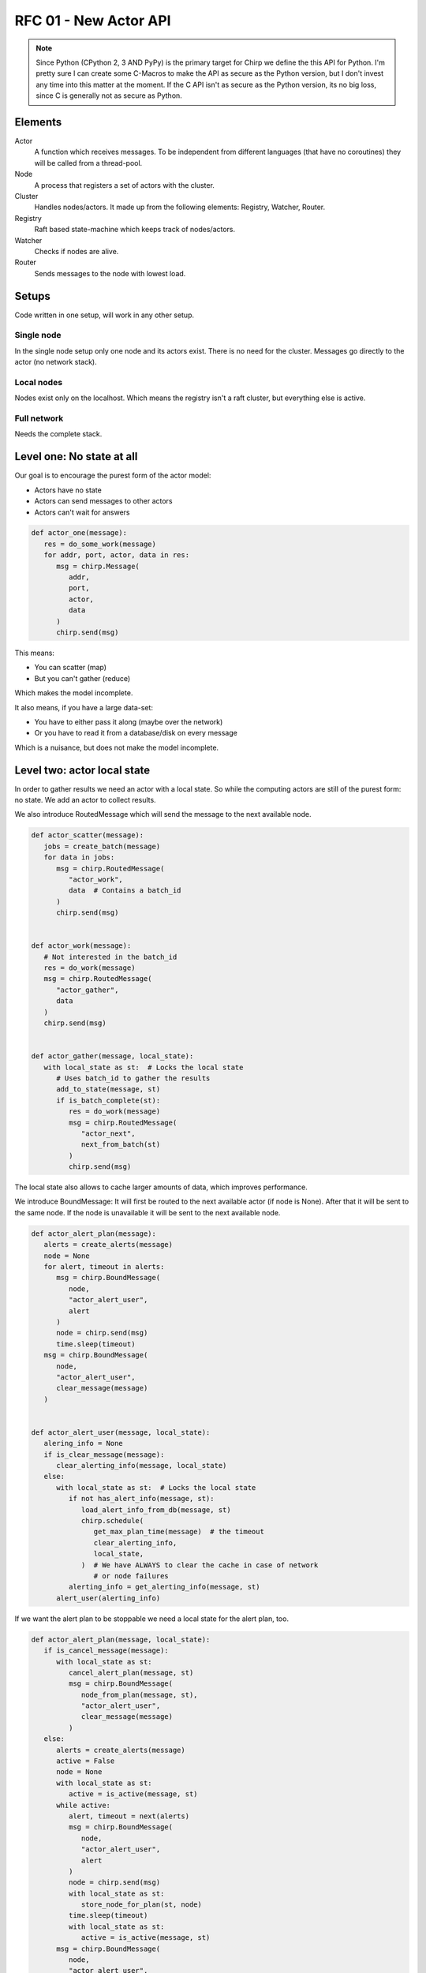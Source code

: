 ======================
RFC 01 - New Actor API
======================

.. note::

   Since Python (CPython 2, 3 AND PyPy) is the primary target for Chirp we
   define the this API for Python. I'm pretty sure I can create some C-Macros to
   make the API as secure as the Python version, but I don't invest any time
   into this matter at the moment. If the C API isn't as secure as the Python
   version, its no big loss, since C is generally not as secure as Python.

Elements
========

Actor
   A function which receives messages. To be independent from different
   languages (that have no coroutines) they will be called from a thread-pool.

Node
   A process that registers a set of actors with the cluster.

Cluster
   Handles nodes/actors. It made up from the following elements: Registry,
   Watcher, Router.

Registry
   Raft based state-machine which keeps track of nodes/actors.

Watcher
   Checks if nodes are alive.

Router
   Sends messages to the node with lowest load.

Setups
======

Code written in one setup, will work in any other setup.

Single node
-----------

In the single node setup only one node and its actors exist. There is no need
for the cluster. Messages go directly to the actor (no network stack).

Local nodes
-----------

Nodes exist only on the localhost. Which means the registry isn't a raft
cluster, but everything else is active.

Full network
------------

Needs the complete stack.

Level one: No state at all
==========================

Our goal is to encourage the purest form of the actor model:

* Actors have no state
* Actors can send messages to other actors
* Actors can't wait for answers


.. code-block:: python

   def actor_one(message):
      res = do_some_work(message)
      for addr, port, actor, data in res:
         msg = chirp.Message(
            addr,
            port,
            actor,
            data
         )
         chirp.send(msg)

This means:

* You can scatter (map)
* But you can't gather (reduce)

Which makes the model incomplete.

It also means, if you have a large data-set:

* You have to either pass it along (maybe over the network)
* Or you have to read it from a database/disk on every message

Which is a nuisance, but does not make the model incomplete.

Level two: actor local state
============================

In order to gather results we need an actor with a local state. So while the
computing actors are still of the purest form: no state. We add an actor to
collect results.

We also introduce RoutedMessage which will send the message to the next
available node.

.. code-block:: python

   def actor_scatter(message):
      jobs = create_batch(message)
      for data in jobs:
         msg = chirp.RoutedMessage(
            "actor_work",
            data  # Contains a batch_id
         )
         chirp.send(msg)


   def actor_work(message):
      # Not interested in the batch_id
      res = do_work(message)
      msg = chirp.RoutedMessage(
         "actor_gather",
         data
      )
      chirp.send(msg)


   def actor_gather(message, local_state):
      with local_state as st:  # Locks the local state
         # Uses batch_id to gather the results
         add_to_state(message, st)
         if is_batch_complete(st):
            res = do_work(message)
            msg = chirp.RoutedMessage(
               "actor_next",
               next_from_batch(st)
            )
            chirp.send(msg)


The local state also allows to cache larger amounts of data, which improves
performance.

We introduce BoundMessage: It will first be routed to the next available actor
(if node is None). After that it will be sent to the same node. If the node is
unavailable it will be sent to the next available node.

.. code-block:: python

   def actor_alert_plan(message):
      alerts = create_alerts(message)
      node = None
      for alert, timeout in alerts:
         msg = chirp.BoundMessage(
            node,
            "actor_alert_user",
            alert
         )
         node = chirp.send(msg)
         time.sleep(timeout)
      msg = chirp.BoundMessage(
         node,
         "actor_alert_user",
         clear_message(message)
      )


   def actor_alert_user(message, local_state):
      alering_info = None
      if is_clear_message(message):
         clear_alerting_info(message, local_state)
      else:
         with local_state as st:  # Locks the local state
            if not has_alert_info(message, st):
               load_alert_info_from_db(message, st)
               chirp.schedule(
                  get_max_plan_time(message)  # the timeout
                  clear_alerting_info,
                  local_state,
               )  # We have ALWAYS to clear the cache in case of network
                  # or node failures
            alerting_info = get_alerting_info(message, st)
         alert_user(alerting_info)

If we want the alert plan to be stoppable we need a local state for the alert
plan, too.

.. code-block:: python

   def actor_alert_plan(message, local_state):
      if is_cancel_message(message):
         with local_state as st:
            cancel_alert_plan(message, st)
            msg = chirp.BoundMessage(
               node_from_plan(message, st),
               "actor_alert_user",
               clear_message(message)
            )
      else:
         alerts = create_alerts(message)
         active = False
         node = None
         with local_state as st:
            active = is_active(message, st)
         while active:
            alert, timeout = next(alerts)
            msg = chirp.BoundMessage(
               node, 
               "actor_alert_user",
               alert
            )
            node = chirp.send(msg)
            with local_state as st:
               store_node_for_plan(st, node)
            time.sleep(timeout)
            with local_state as st:
               active = is_active(message, st)
         msg = chirp.BoundMessage(
            node,
            "actor_alert_user",
            clear_message(message)
         )

It looks like this is a lot code-overhead, but the above example is adapted
from code we use in production implemented in tornado. And since you need to
lock data-structures with coroutines too. The above cleaner than the tornado
based code.


Level three: actor global state
===============================

The actor model is now complete. One can always use Chirp as messaging layer for
RPC, but of course with the given API it is up to the user to implement that.
With another simple and clean extension to the model. RPC will be possible.

.. code-block:: python

   def actor_doing_rcp(message, local_state, global_state):
      with global_state as st:
         rpc = need_users(st)
      if rpc:
         msg = chirp.Message(
            addr,
            port,
            "actor_get_users",
            data
         )
         chirp.send(msg)
      
   def actor_get_users(message):
      users = get_users(message)
      message.actor = "actor_get_users_res"
      message.data = users
      chirp.send(message)

   def actor_get_users_res(message, local_state, global_state):
      with global_state as st:
         set_users(message, st)

I used this model (without the global_state API though) implementing Raft and it
is completely straight forward. The only thing that will be needed is way to
access the global_state from scheduled callbacks.

.. code-block:: python

   def on_clear_users():
      with chirp.global_state as st:
         clear_users(st)

Deadlocks
---------

To prevent deadlocks this will not be possible:

.. code-block:: python

   def actor_one(message, local_state, global_state):
      with global_state as st:
         with local_state as st:
            pass

   def actor_two(message, local_state, global_state):
      with local_state as st:
         with global_state as st:
            pass

Only either the global or the local state may be locked by the same actor.

TODO: Can we actually implement that?? Since the global state may locked by
another actor which is ok.

But we need fine-grained locking
--------------------------------

No!

The model is 100% deadlock free, since we don't allow locking the global and the
local state at the same time in the same actor. As soon as we allow finer
grained locking deadlocks become possible.

Keep in mind that every node has its own global_state so the bottle-neck is only
per node. And if keep the lock time short there is no problem at all. And we
encourage the user not use the global_state anyways!

.. code-block:: python

   def actor_one(message, local_state, global_state):
      with global_state as st:
         work = checkout_work(st)
      do_a_lot_of_work(work)
      with global_state as st:
         commit_work(work, st)

Unittesting
===========

C-API
=====
